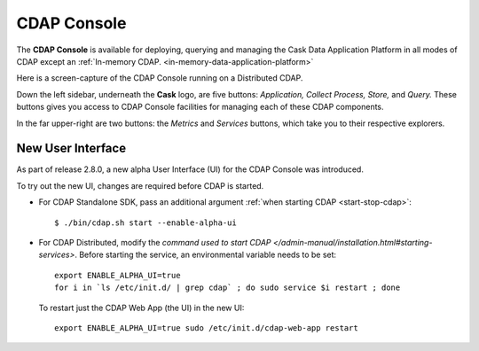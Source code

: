 .. meta::
    :author: Cask Data, Inc.
    :copyright: Copyright © 2014 Cask Data, Inc.

.. _cdap-console:

==================================================================
CDAP Console
==================================================================

The **CDAP Console** is available for deploying, querying and managing the Cask Data
Application Platform in all modes of CDAP except an 
:ref:`In-memory CDAP. <in-memory-data-application-platform>`

.. image:: ../_images/console/console_01_overview.png
   :width: 600px
   :align: center

Here is a screen-capture of the CDAP Console running on a Distributed CDAP.

Down the left sidebar, underneath the **Cask** logo, are five buttons: *Application, Collect
Process, Store,* and *Query.* These buttons gives you access to CDAP Console facilities for
managing each of these CDAP components.

In the far upper-right are two buttons: the *Metrics* and *Services* buttons, which take
you to their respective explorers.

.. A detailed *How-To Guide* covering using the CDAP Console will be available
.. at `Guides and Tutorials for CDAP. <http://cask.co/guides/>`__
.. is available


New User Interface
------------------
As part of release 2.8.0, a new alpha User Interface (UI) for the CDAP Console was introduced.

To try out the new UI, changes are required before CDAP is started.

- For CDAP Standalone SDK, pass an additional argument :ref:`when starting CDAP <start-stop-cdap>`::

    $ ./bin/cdap.sh start --enable-alpha-ui
    
- For CDAP Distributed, modify the `command used to start CDAP </admin-manual/installation.html#starting-services>`.
  Before starting the service, an environmental variable needs to be set::
  
    export ENABLE_ALPHA_UI=true 
    for i in `ls /etc/init.d/ | grep cdap` ; do sudo service $i restart ; done
    
  To restart just the CDAP Web App (the UI) in the new UI::
  
    export ENABLE_ALPHA_UI=true sudo /etc/init.d/cdap-web-app restart

